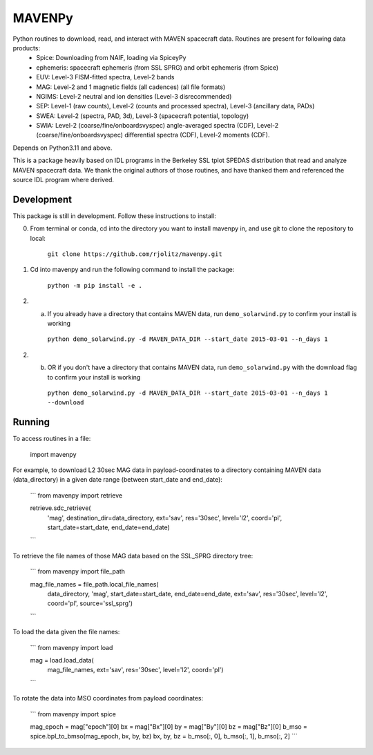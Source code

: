 ==========================
MAVENPy
==========================

Python routines to download, read, and interact with MAVEN spacecraft data. Routines are present for following data products:
    - Spice: Downloading from NAIF, loading via SpiceyPy
    - ephemeris: spacecraft ephemeris (from SSL SPRG) and orbit ephemeris (from Spice) 
    - EUV: Level-3 FISM-fitted spectra, Level-2 bands
    - MAG: Level-2 and 1 magnetic fields (all cadences) (all file formats)
    - NGIMS: Level-2 neutral and ion densities (Level-3 disrecommended)
    - SEP: Level-1 (raw counts), Level-2 (counts and processed spectra), Level-3 (ancillary data, PADs)
    - SWEA: Level-2 (spectra, PAD, 3d), Level-3 (spacecraft potential, topology)
    - SWIA: Level-2 (coarse/fine/onboardsvyspec) angle-averaged spectra (CDF), Level-2 (coarse/fine/onboardsvyspec) differential spectra (CDF), Level-2 moments (CDF).

Depends on Python3.11 and above.

This is a package heavily based on IDL programs in the Berkeley SSL tplot SPEDAS distribution that read and analyze MAVEN spacecraft data. We thank the original authors of those routines, and have thanked them and referenced the source IDL program where derived.


Development
=============================

This package is still in development. Follow these instructions to install:

0. From terminal or conda, cd into the directory you want to install mavenpy in, and use git to clone the repository to local:

    ``git clone https://github.com/rjolitz/mavenpy.git``

1. Cd into mavenpy and run the following command to install the package:
    
    ``python -m pip install -e .``

2. (a) If you already have a directory that contains MAVEN data, run ``demo_solarwind.py`` to confirm your install is working

    ``python demo_solarwind.py -d MAVEN_DATA_DIR --start_date 2015-03-01 --n_days 1``

2. (b) OR if you don't have a directory that contains MAVEN data, run ``demo_solarwind.py`` with the download flag to confirm your install is working

    ``python demo_solarwind.py -d MAVEN_DATA_DIR --start_date 2015-03-01 --n_days 1 --download``

Running
==========

To access routines in a file:

    import mavenpy

For example, to download L2 30sec MAG data in payload-coordinates to a directory containing MAVEN data (data_directory) in a given date range (between start_date and end_date):

    ```
    from mavenpy import retrieve

    retrieve.sdc_retrieve(
        'mag', destination_dir=data_directory,
        ext='sav', res='30sec', level='l2', coord='pl',
        start_date=start_date, end_date=end_date)
    ```

To retrieve the file names of those MAG data based on the SSL_SPRG directory tree:

    ```
    from mavenpy import file_path

    mag_file_names = file_path.local_file_names(
        data_directory, 'mag', start_date=start_date, end_date=end_date,
        ext='sav', res='30sec', level='l2', coord='pl', source='ssl_sprg')
    ```

To load the data given the file names:

    ```
    from mavenpy import load

    mag = load.load_data(
        mag_file_names, ext='sav', res='30sec', level='l2', coord='pl')
    ```


To rotate the data into MSO coordinates from payload coordinates:

    ```
    from mavenpy import spice

    mag_epoch = mag["epoch"][0]
    bx = mag["Bx"][0]
    by = mag["By"][0]
    bz = mag["Bz"][0]
    b_mso = spice.bpl_to_bmso(mag_epoch, bx, by, bz)
    bx, by, bz = b_mso[:, 0], b_mso[:, 1], b_mso[:, 2]
    ```



